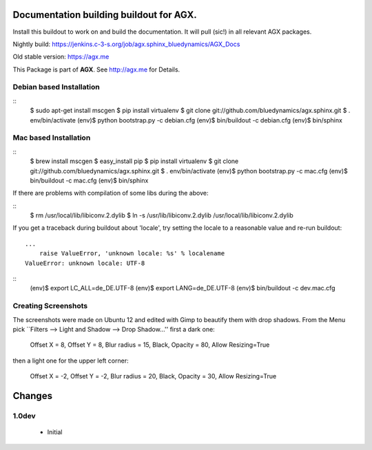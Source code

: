 Documentation building buildout for AGX.
========================================
Install this buildout to work on and build the documentation. 
It will pull (sic!) in all relevant AGX packages.

Nightly build: https://jenkins.c-3-s.org/job/agx.sphinx_bluedynamics/AGX_Docs

Old stable version: https://agx.me

This Package is part of **AGX**. See `<http://agx.me>`_ for Details. 


Debian based Installation
-------------------------

::
   $ sudo apt-get install mscgen
   $ pip install virtualenv
   $ git clone git://github.com/bluedynamics/agx.sphinx.git
   $ . env/bin/activate
   (env)$ python bootstrap.py -c debian.cfg
   (env)$ bin/buildout -c debian.cfg
   (env)$ bin/sphinx


Mac based Installation
----------------------

::
   $ brew install mscgen
   $ easy_install pip
   $ pip install virtualenv
   $ git clone git://github.com/bluedynamics/agx.sphinx.git
   $ . env/bin/activate
   (env)$ python bootstrap.py -c mac.cfg
   (env)$ bin/buildout -c mac.cfg
   (env)$ bin/sphinx

If there are problems with compilation of some libs during the above:

::
   $ rm /usr/local/lib/libiconv.2.dylib
   $ ln -s /usr/lib/libiconv.2.dylib /usr/local/lib/libiconv.2.dylib


If you get a traceback during buildout about 'locale', try setting the locale
to a reasonable value and re-run buildout::

   ...
       raise ValueError, 'unknown locale: %s' % localename
   ValueError: unknown locale: UTF-8

::
   (env)$ export LC_ALL=de_DE.UTF-8
   (env)$ export LANG=de_DE.UTF-8
   (env)$ bin/buildout -c dev.mac.cfg


Creating Screenshots
--------------------

The screenshots were made on Ubuntu 12 and edited with Gimp to beautify them
with drop shadows. From the Menu pick
``Filters --> Light and Shadow --> Drop Shadow...''
first a dark one:

  Offset X = 8, Offset Y = 8, Blur radius = 15, Black,
  Opacity = 80, Allow Resizing=True

then a light one for the upper left corner:

  Offset X = -2, Offset Y = -2, Blur radius = 20, Black,
  Opacity = 30, Allow Resizing=True


Changes
=======

1.0dev
------

  - Initial
